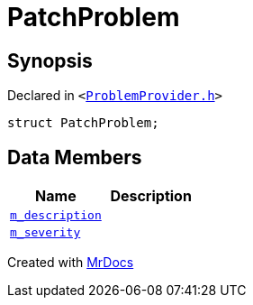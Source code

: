 [#PatchProblem]
= PatchProblem
:relfileprefix: 
:mrdocs:


== Synopsis

Declared in `&lt;https://github.com/PrismLauncher/PrismLauncher/blob/develop/launcher/ProblemProvider.h#L8[ProblemProvider&period;h]&gt;`

[source,cpp,subs="verbatim,replacements,macros,-callouts"]
----
struct PatchProblem;
----

== Data Members
[cols=2]
|===
| Name | Description 

| xref:PatchProblem/m_description.adoc[`m&lowbar;description`] 
| 

| xref:PatchProblem/m_severity.adoc[`m&lowbar;severity`] 
| 

|===





[.small]#Created with https://www.mrdocs.com[MrDocs]#
